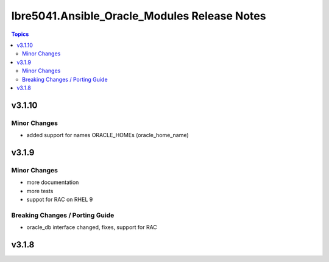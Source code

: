 =============================================
Ibre5041.Ansible_Oracle_Modules Release Notes
=============================================

.. contents:: Topics


v3.1.10
=======

Minor Changes
-------------

- added support for names ORACLE_HOMEs (oracle_home_name)

v3.1.9
======

Minor Changes
-------------

- more documentation
- more tests
- suppot for RAC on RHEL 9

Breaking Changes / Porting Guide
--------------------------------

- oracle_db interface changed, fixes, support for RAC

v3.1.8
======
